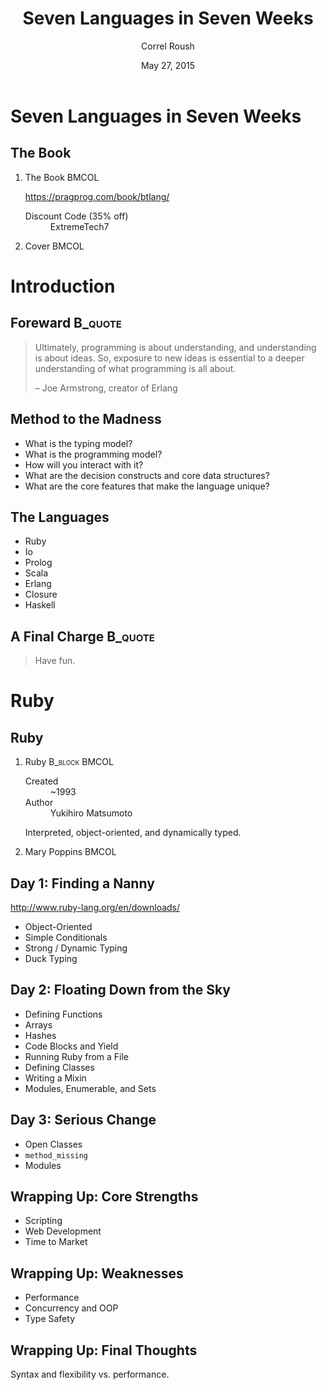 #+TITLE: Seven Languages in Seven Weeks
#+BEAMER_HEADER: \subtitle{Ruby}
#+BEAMER_HEADER: \institute[INST]{Extreme Tech Seminar}
#+AUTHOR: Correl Roush
#+EMAIL: correl@gmail.com
#+DATE: May 27, 2015
#+OPTIONS: H:2 toc:nil
#+STARTUP: beamer indent
#+COLUMNS: %45ITEM %10BEAMER_env(Env) %10BEAMER_act(Act) %4BEAMER_col(Col) %8BEAMER_opt(Opt)
#+PROPERTY: BEAMER_col_ALL 0.1 0.2 0.3 0.4 0.5 0.6 0.7 0.8 0.9 0.0 :ETC
#+LaTeX_CLASS: beamer
#+LaTeX_CLASS_OPTIONS: [presentation,bigger]

* Seven Languages in Seven Weeks
** The Book
*** The Book                                                        :BMCOL:
:PROPERTIES:
:BEAMER_col: 0.7
:END:
https://pragprog.com/book/btlang/

- Discount Code (35% off) :: ExtremeTech7
*** Cover                                                           :BMCOL:
:PROPERTIES:
:BEAMER_col: 0.3
:END:

#+ATTR_LATEX: width=\textwidth
[[file:btlang.jpg]]
* Introduction
** Foreward                                                        :B_quote:
:PROPERTIES:
:BEAMER_env: quote
:END:
#+BEGIN_QUOTE
Ultimately, programming  is about understanding, and  understanding is
about  ideas. So,  exposure  to new  ideas is  essential  to a  deeper
understanding of what programming is all about.

-- Joe Armstrong, creator of Erlang
#+END_QUOTE
** Method to the Madness
- What is the typing model?
- What is the programming model?
- How will you interact with it?
- What are the decision constructs and core data structures?
- What are the core features that make the language unique?
** The Languages
- Ruby
- Io
- Prolog
- Scala
- Erlang
- Closure
- Haskell
** A Final Charge                                                  :B_quote:
:PROPERTIES:
:BEAMER_env: quote
:END:
#+BEGIN_QUOTE
Have fun.
#+END_QUOTE
* Ruby
** Ruby
*** Ruby                                                    :B_block:BMCOL:
:PROPERTIES:
:BEAMER_col: 0.5
:BEAMER_env: block
:END:
- Created :: ~1993
- Author :: Yukihiro Matsumoto

Interpreted, object-oriented, and dynamically typed.
*** Mary Poppins                                                    :BMCOL:
:PROPERTIES:
:BEAMER_col: 0.5
:END:
#+ATTR_LATEX: width=\textwidth
[[file:mary_poppins_remake_by_gali_miau-d4nyzkc.jpg]]
** Day 1: Finding a Nanny
http://www.ruby-lang.org/en/downloads/

- Object-Oriented
- Simple Conditionals
- Strong / Dynamic Typing
- Duck Typing
** Day 2: Floating Down from the Sky
- Defining Functions
- Arrays
- Hashes
- Code Blocks and Yield
- Running Ruby from a File
- Defining Classes
- Writing a Mixin
- Modules, Enumerable, and Sets
** Day 3: Serious Change
- Open Classes
- =method_missing=
- Modules
** Wrapping Up: Core Strengths
- Scripting
- Web Development
- Time to Market
** Wrapping Up: Weaknesses
- Performance
- Concurrency and OOP
- Type Safety
** Wrapping Up: Final Thoughts
Syntax and flexibility vs. performance.
